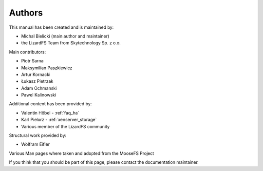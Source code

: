 .. Copyright 2017 Skytechnology Sp. z o.o.
.. This document is part of the LizardFS documentation
.. and is licensed


#######
Authors
#######

This manual has been created and is maintained by:

* Michal Bielicki (main author and maintainer)
* the LizardFS Team from Skytechnology Sp. z o.o.

Main contributors:

* Piotr Sarna
* Maksymilian Paszkiewicz
* Artur Kornacki
* Łukasz Pietrzak
* Adam Ochmanski
* Pawel Kalinowski

Additional content has been provided by:

* Valentin Höbel - :ref:`faq_ha`
* Karl Pielorz - :ref:`xenserver_storage`
* Various member of the LizardFS community

Structural work provided by:

* Wolfram Eifler

Various Man pages where taken and adopted from the MooseFS Project

If you think that you should be part of this page, please contact the
documentation maintainer.


